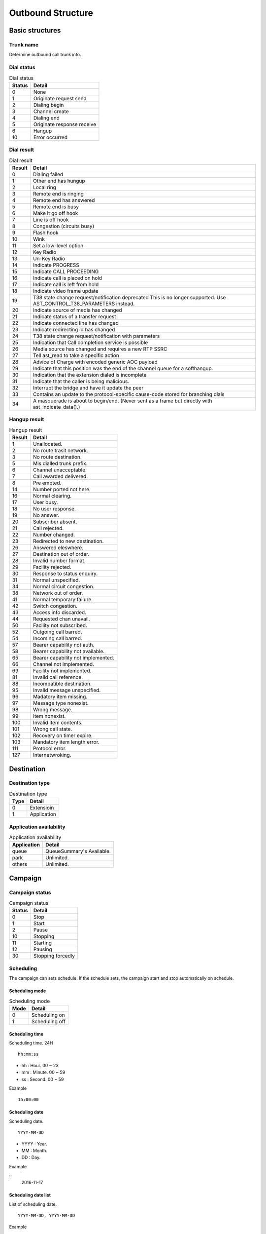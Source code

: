 .. ob_structure:

******************
Outbound Structure
******************

Basic structures
================

.. _trunk_name:

Trunk name
----------
Determine outbound call trunk info.
   

Dial status
-----------

.. _dial_status:
.. table:: Dial status

   ======   ======
   Status   Detail
   ======   ======
   0        None
   1        Originate request send
   2        Dialing begin
   3        Channel create
   4        Dialing end
   5        Originate response receive
   6        Hangup
   10       Error occurred
   ======   ======


Dial result
-----------

.. _dial_result:
.. table:: Dial result

   ======   =========
   Result   Detail
   ======   =========
   0        Dialing failed
   1        Other end has hungup
   2        Local ring
   3        Remote end is ringing
   4        Remote end has answered
   5        Remote end is busy
   6        Make it go off hook
   7        Line is off hook
   8        Congestion (circuits busy)
   9        Flash hook
   10       Wink
   11       Set a low-level option
   12       Key Radio
   13       Un-Key Radio
   14       Indicate PROGRESS
   15       Indicate CALL PROCEEDING
   16       Indicate call is placed on hold
   17       Indicate call is left from hold
   18       Indicate video frame update
   19       T38 state change request/notification \deprecated This is no longer supported. Use AST_CONTROL_T38_PARAMETERS instead.
   20       Indicate source of media has changed
   21       Indicate status of a transfer request
   22       Indicate connected line has changed
   23       Indicate redirecting id has changed
   24       T38 state change request/notification with parameters
   25       Indication that Call completion service is possible
   26       Media source has changed and requires a new RTP SSRC
   27       Tell ast_read to take a specific action
   28       Advice of Charge with encoded generic AOC payload
   29       Indicate that this position was the end of the channel queue for a softhangup.
   30       Indication that the extension dialed is incomplete
   31       Indicate that the caller is being malicious.
   32       Interrupt the bridge and have it update the peer
   33       Contains an update to the protocol-specific cause-code stored for branching dials
   34       A masquerade is about to begin/end. (Never sent as a frame but directly with ast_indicate_data().)
   ======   =========

Hangup result
-------------

.. _hangup_result:
.. table:: Hangup result

    ======  ====================================
    Result  Detail
    ======  ====================================
    1       Unallocated.
    2       No route trasit network.
    3       No route destination.
    5       Mis dialled trunk prefix.
    6       Channel unacceptable.
    7       Call awarded delivered.
    8       Pre empted.
    14      Number ported not here.
    16      Normal clearing.
    17      User busy.
    18      No user response.
    19      No answer.
    20      Subscriber absent.
    21      Call rejected.
    22      Number changed.
    23      Redirected to new destination.
    26      Answered eleswhere.
    27      Destination out of order.
    28      Invalid number format.
    29      Facility rejected.
    30      Response to status enquiry.
    31      Normal unspecified.
    34      Normal circuit congestion.
    38      Network out of order.
    41      Normal temporary failure.
    42      Switch congestion.
    43      Access info discarded.
    44      Requested chan unavail.
    50      Facility not subscribed.
    52      Outgoing call barred.
    54      Incoming call barred.
    57      Bearer capability not auth.
    58      Bearer capability not available.
    65      Bearer capability not implemented.
    66      Channel not implemented.
    69      Facility not implemented.
    81      Invalid call reference.
    88      Incompatible destination.
    95      Invalid message unspecified.
    96      Madatory item missing.
    97      Message type nonexist.
    98      Wrong message.
    99      Item nonexist.
    100     Invalid item contents.
    101     Wrong call state.
    102     Recovery on timer expire.
    103     Mandatory item length error.
    111     Protocol error.
    127     Internetwroking.
    ======  ====================================

Destination
===========

Destination type
----------------

.. _destination_type:
.. table:: Destination type

   ==== ==================
   Type Detail
   ==== ==================
   0    Extensioin
   1    Application
   ==== ==================

Application availability
------------------------

.. _application_availability:
.. table:: Application availability

   =========== =========================
   Application Detail
   =========== =========================
   queue       QueueSummary's Available.
   park        Unlimited.
   others      Unlimited.
   =========== =========================



Campaign
========

.. _campaign_status:

Campaign status
---------------

.. table:: Campaign status

   ======   =================
   Status   Detail
   ======   =================
   0        Stop
   1        Start
   2        Pause
   10       Stopping
   11       Starting
   12       Pausing
   30       Stopping forcedly
   ======   =================

.. _scheduling:

Scheduling
----------
The campaign can sets schedule. If the schedule sets, the campaign start and stop automatically on schedule.

.. _scheduling_mode:

Scheduling mode
+++++++++++++++

.. table:: Scheduling mode

   ==== ======================
   Mode Detail
   ==== ======================
   0    Scheduling on
   1    Scheduling off
   ==== ======================

.. _scheduling_time:

Scheduling time
+++++++++++++++
Scheduling time. 24H

::

   hh:mm:ss

* hh : Hour. 00 ~ 23
* mm : Minute. 00 ~ 59
* ss : Second. 00 ~ 59

Example
   
::

   15:00:00

.. _scheduling_date:

Scheduling date
+++++++++++++++
Scheduling date.

::

   YYYY-MM-DD

* YYYY : Year.
* MM : Month.
* DD : Day.

Example

::
   2016-11-17

.. _scheduling_date_list:

Scheduling date list
++++++++++++++++++++
List of scheduling date.

::

   YYYY-MM-DD, YYYY-MM-DD
   
Example

::

   2016-11-16, 2016-11-17, 2016-11-18, ...

.. _scheduling_day_list:

Scheduling day list
+++++++++++++++++++
List of scheduling day.

::

   0 : Sunday
   1 : Monday
   2 : Tuesday
   3 : Wednesday
   4 : Thursday
   5 : Friday
   6 : Satursay

Example

::

   0, 1, 3, 4


Plan
====

Dial mode
---------

.. _dial_mode:
.. table:: Dial mode

   ==== ==================
   Mode Detail
   ==== ==================
   0    None(No dial mode)
   1    Predictive
   ==== ==================

.. _tech_name:

Tech name
---------

.. table:: Tech name

   ==== ==================
   Mode Detail
   ==== ==================
   sip  Normal sip tech
   ...  ...
   ==== ==================

   
Dial list end handling
----------------------

.. _dial_list_end_handling:

.. table:: Dail list end handling

   ==== ==================
   Mode Detail
   ==== ==================
   0    Keep current status.
   1    Stop the campaign.
   ==== ==================

.. _trunk_name:

Trunk name
----------
Outbound trunk

Dial list
=========

Dial list status
----------------

.. _dial_list_status:

.. table:: Dial list status

   ====== ===============
   Status Detail
   ====== ===============

Dial list dial result
---------------------

.. _dial_list_dial_result:

.. table:: Dial list dial result

   ====== ==============
   Result Detail
   ====== ==============
   ...    ...

Dial list hangup result
-----------------------

.. _dial_list_hangup_result:

.. table:: Dial list hangup result

   ====== ==============
   Result Detail
   ====== ==============
   ...    ...

